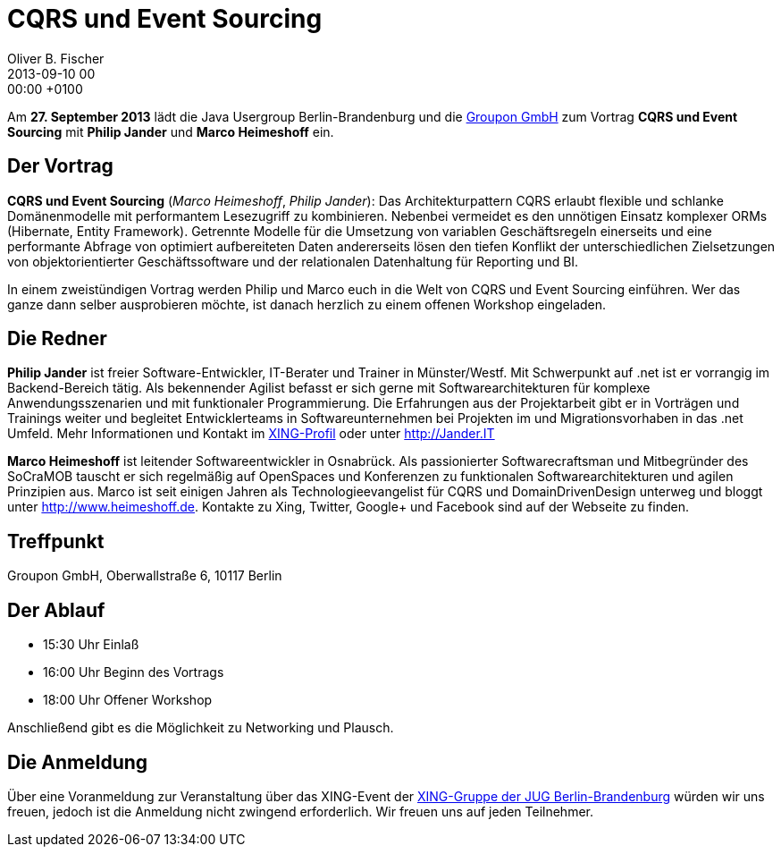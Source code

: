 = CQRS und Event Sourcing
Oliver B. Fischer
2013-09-10 00:00:00 +0100
:jbake-event-date: 2013-09-27
:jbake-type: post
:jbake-tags: treffen
:jbake-status: published

Am **27. September 2013** lädt die Java Usergroup Berlin-Brandenburg
und die
http://www.groupon.de/[Groupon GmbH] zum Vortrag **CQRS und Event Sourcing**
mit **Philip Jander** und **Marco Heimeshoff** ein.


== Der Vortrag

**CQRS und Event Sourcing**
(_Marco Heimeshoff_, _Philip Jander_):
Das Architekturpattern CQRS erlaubt flexible und schlanke Domänenmodelle
mit performantem Lesezugriff zu kombinieren. Nebenbei vermeidet es
den unnötigen Einsatz komplexer ORMs (Hibernate, Entity Framework).
Getrennte Modelle für die Umsetzung von variablen Geschäftsregeln
einerseits und eine performante Abfrage von optimiert aufbereiteten
Daten andererseits lösen den tiefen Konflikt der unterschiedlichen
Zielsetzungen von objektorientierter Geschäftssoftware und der
relationalen Datenhaltung für Reporting und BI.

In einem zweistündigen Vortrag werden Philip und Marco euch in die
Welt von CQRS und Event Sourcing einführen. Wer das ganze dann
selber ausprobieren möchte, ist danach herzlich zu einem
offenen Workshop eingeladen.

== Die Redner

**Philip Jander** ist freier Software-Entwickler, IT-Berater
und Trainer in Münster/Westf. Mit Schwerpunkt auf .net ist
er vorrangig im Backend-Bereich tätig. Als bekennender Agilist
befasst er sich gerne mit Softwarearchitekturen für komplexe
Anwendungsszenarien und mit funktionaler Programmierung.
Die Erfahrungen aus der Projektarbeit gibt er in Vorträgen und
Trainings weiter und begleitet Entwicklerteams in Softwareunternehmen
bei Projekten im und Migrationsvorhaben in das .net Umfeld. Mehr
Informationen und Kontakt im
http://www.xing.com/profile/Philip_Jander[XING-Profil]
oder unter
http://jander.it/[http://Jander.IT]

**Marco Heimeshoff** ist leitender Softwareentwickler in Osnabrück.
Als passionierter Softwarecraftsman und Mitbegründer des
SoCraMOB tauscht er sich regelmäßig auf OpenSpaces und Konferenzen
zu funktionalen Softwarearchitekturen und agilen Prinzipien aus.
Marco ist seit einigen Jahren als Technologieevangelist für CQRS
und DomainDrivenDesign unterweg und bloggt unter
http://www.heimeshoff.de[http://www.heimeshoff.de]. Kontakte zu Xing,
Twitter, Google+ und Facebook sind auf der Webseite zu finden.


== Treffpunkt

Groupon GmbH, Oberwallstraße 6, 10117 Berlin

== Der Ablauf

- 15:30 Uhr Einlaß
- 16:00 Uhr Beginn des Vortrags
- 18:00 Uhr Offener Workshop

Anschließend gibt es die Möglichkeit zu Networking und Plausch.

== Die Anmeldung

Über eine Voranmeldung zur Veranstaltung über das
XING-Event der
https://www.xing.com/net/pri4a51a0x/jugbb/[XING-Gruppe der JUG Berlin-Brandenburg]
würden wir uns freuen, jedoch ist die Anmeldung nicht zwingend
erforderlich. Wir freuen uns auf jeden Teilnehmer.
